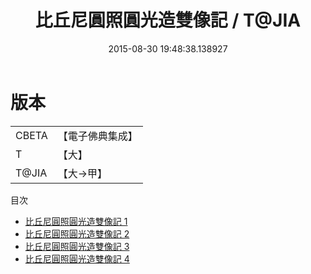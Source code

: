 #+TITLE: 比丘尼圓照圓光造雙像記 / T@JIA

#+DATE: 2015-08-30 19:48:38.138927
* 版本
 |     CBETA|【電子佛典集成】|
 |         T|【大】     |
 |     T@JIA|【大→甲】   |
目次
 - [[file:KR6d0049_001.txt][比丘尼圓照圓光造雙像記 1]]
 - [[file:KR6d0049_002.txt][比丘尼圓照圓光造雙像記 2]]
 - [[file:KR6d0049_003.txt][比丘尼圓照圓光造雙像記 3]]
 - [[file:KR6d0049_004.txt][比丘尼圓照圓光造雙像記 4]]
